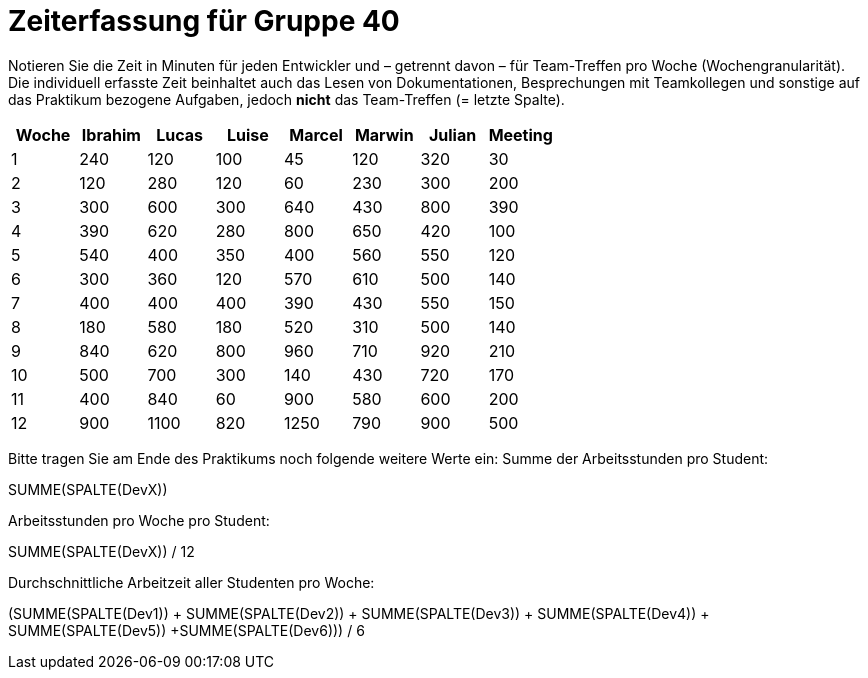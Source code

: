 = Zeiterfassung für Gruppe 40

Notieren Sie die Zeit in Minuten für jeden Entwickler und – getrennt davon – für Team-Treffen pro Woche (Wochengranularität).
Die individuell erfasste Zeit beinhaltet auch das Lesen von Dokumentationen, Besprechungen mit Teamkollegen und sonstige auf das Praktikum bezogene Aufgaben, jedoch *nicht* das Team-Treffen (= letzte Spalte).

// See http://asciidoctor.org/docs/user-manual/#tables
[option="headers"]
|===
|Woche  |Ibrahim    |Lucas  |Luise  |Marcel |Marwin |Julian |Meeting

|1      |240        |120    |100    |45     |120    |320    |30
|2      |120        |280    |120    |60     |230    |300    |200
|3      |300        |600    |300    |640    |430    |800    |390
|4      |390        |620    |280    |800    |650    |420    |100
|5      |540        |400     |350    |400     |560    |550    |120
|6      |300         |360     |120     |570     |610     |500     |140
|7      |400         |400     |400     |390     |430     |550     |150
|8      |180        |580     |180     |520     |310     |500     |140
|9      |840         |620     |800     |960     |710     |920     |210
|10     |500         |700     |300     |140    |430     |720     |170
|11     |400         |840     |60     |900     |580     |600     |200
|12     |900         |1100     |820     |1250     |790     |900     |500
|===

Bitte tragen Sie am Ende des Praktikums noch folgende weitere Werte ein:
Summe der Arbeitsstunden pro Student:

SUMME(SPALTE(DevX))

Arbeitsstunden pro Woche pro Student:

SUMME(SPALTE(DevX)) / 12

Durchschnittliche Arbeitzeit aller Studenten pro Woche:

(SUMME(SPALTE(Dev1)) + SUMME(SPALTE(Dev2)) + SUMME(SPALTE(Dev3)) + SUMME(SPALTE(Dev4)) + SUMME(SPALTE(Dev5)) +SUMME(SPALTE(Dev6))) / 6
